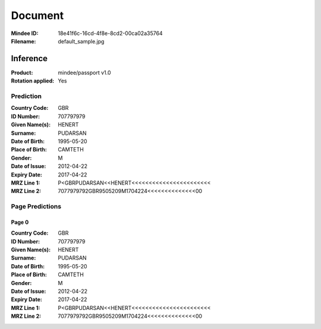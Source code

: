 ########
Document
########
:Mindee ID: 18e41f6c-16cd-4f8e-8cd2-00ca02a35764
:Filename: default_sample.jpg

Inference
#########
:Product: mindee/passport v1.0
:Rotation applied: Yes

Prediction
==========
:Country Code: GBR
:ID Number: 707797979
:Given Name(s): HENERT
:Surname: PUDARSAN
:Date of Birth: 1995-05-20
:Place of Birth: CAMTETH
:Gender: M
:Date of Issue: 2012-04-22
:Expiry Date: 2017-04-22
:MRZ Line 1: P<GBRPUDARSAN<<HENERT<<<<<<<<<<<<<<<<<<<<<<<
:MRZ Line 2: 7077979792GBR9505209M1704224<<<<<<<<<<<<<<00

Page Predictions
================

Page 0
------
:Country Code: GBR
:ID Number: 707797979
:Given Name(s): HENERT
:Surname: PUDARSAN
:Date of Birth: 1995-05-20
:Place of Birth: CAMTETH
:Gender: M
:Date of Issue: 2012-04-22
:Expiry Date: 2017-04-22
:MRZ Line 1: P<GBRPUDARSAN<<HENERT<<<<<<<<<<<<<<<<<<<<<<<
:MRZ Line 2: 7077979792GBR9505209M1704224<<<<<<<<<<<<<<00

